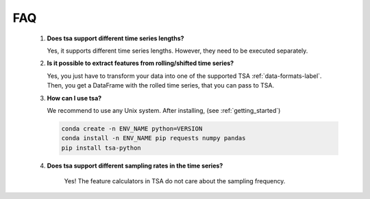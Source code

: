 FAQ
===

    1. **Does tsa support different time series lengths?**

       Yes, it supports different time series lengths. However, they need to be executed separately.

    2. **Is it possible to extract features from rolling/shifted time series?**

       Yes, you just have to transform your data into one of the supported TSA :ref:`data-formats-label`.
       Then, you get a DataFrame with the rolled time series, that you can pass to TSA.

    3. **How can I use tsa?**

       We recommend to use any Unix system. After installing, (see :ref:`getting_started`)

       .. code:: Bash

           conda create -n ENV_NAME python=VERSION
           conda install -n ENV_NAME pip requests numpy pandas
           pip install tsa-python


    4. **Does tsa support different sampling rates in the time series?**

        Yes! The feature calculators in TSA do not care about the sampling frequency.